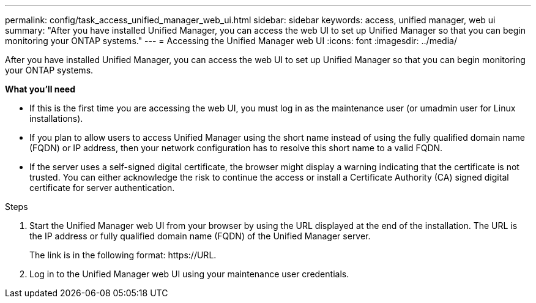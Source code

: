 ---
permalink: config/task_access_unified_manager_web_ui.html
sidebar: sidebar
keywords: access, unified manager, web ui
summary: "After you have installed Unified Manager, you can access the web UI to set up Unified Manager so that you can begin monitoring your ONTAP systems."
---
= Accessing the Unified Manager web UI
:icons: font
:imagesdir: ../media/

[.lead]
After you have installed Unified Manager, you can access the web UI to set up Unified Manager so that you can begin monitoring your ONTAP systems.

*What you'll need*

* If this is the first time you are accessing the web UI, you must log in as the maintenance user (or umadmin user for Linux installations).
* If you plan to allow users to access Unified Manager using the short name instead of using the fully qualified domain name (FQDN) or IP address, then your network configuration has to resolve this short name to a valid FQDN.
* If the server uses a self-signed digital certificate, the browser might display a warning indicating that the certificate is not trusted. You can either acknowledge the risk to continue the access or install a Certificate Authority (CA) signed digital certificate for server authentication.

.Steps

. Start the Unified Manager web UI from your browser by using the URL displayed at the end of the installation. The URL is the IP address or fully qualified domain name (FQDN) of the Unified Manager server.
+
The link is in the following format: +https://URL+.

. Log in to the Unified Manager web UI using your maintenance user credentials.
